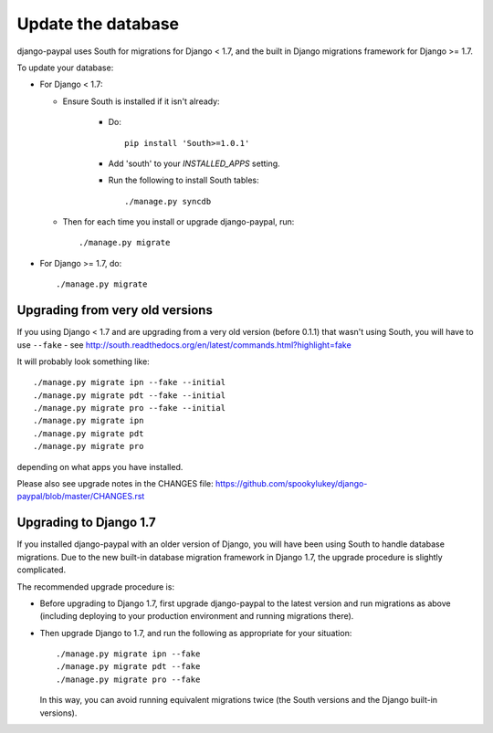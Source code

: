Update the database
===================

django-paypal uses South for migrations for Django < 1.7, and the built in
Django migrations framework for Django >= 1.7.

To update your database:

* For Django < 1.7:

  * Ensure South is installed if it isn't already:

      * Do::

          pip install 'South>=1.0.1'

      * Add 'south' to your `INSTALLED_APPS` setting.

      * Run the following to install South tables::

          ./manage.py syncdb

  * Then for each time you install or upgrade django-paypal, run::

      ./manage.py migrate


* For Django >= 1.7, do::

  ./manage.py migrate


Upgrading from very old versions
--------------------------------

If you using Django < 1.7 and are upgrading from a very old version (before
0.1.1) that wasn't using South, you will have to use ``--fake`` - see
http://south.readthedocs.org/en/latest/commands.html?highlight=fake

It will probably look something like::

    ./manage.py migrate ipn --fake --initial
    ./manage.py migrate pdt --fake --initial
    ./manage.py migrate pro --fake --initial
    ./manage.py migrate ipn
    ./manage.py migrate pdt
    ./manage.py migrate pro

depending on what apps you have installed.

Please also see upgrade notes in the CHANGES file: https://github.com/spookylukey/django-paypal/blob/master/CHANGES.rst

Upgrading to Django 1.7
-----------------------

If you installed django-paypal with an older version of Django, you will have
been using South to handle database migrations. Due to the new built-in database
migration framework in Django 1.7, the upgrade procedure is slightly
complicated.

The recommended upgrade procedure is:

* Before upgrading to Django 1.7, first upgrade django-paypal to the latest
  version and run migrations as above (including deploying to your production
  environment and running migrations there).

* Then upgrade Django to 1.7, and run the following as appropriate for your
  situation::

    ./manage.py migrate ipn --fake
    ./manage.py migrate pdt --fake
    ./manage.py migrate pro --fake

  In this way, you can avoid running equivalent migrations twice (the South versions
  and the Django built-in versions).
